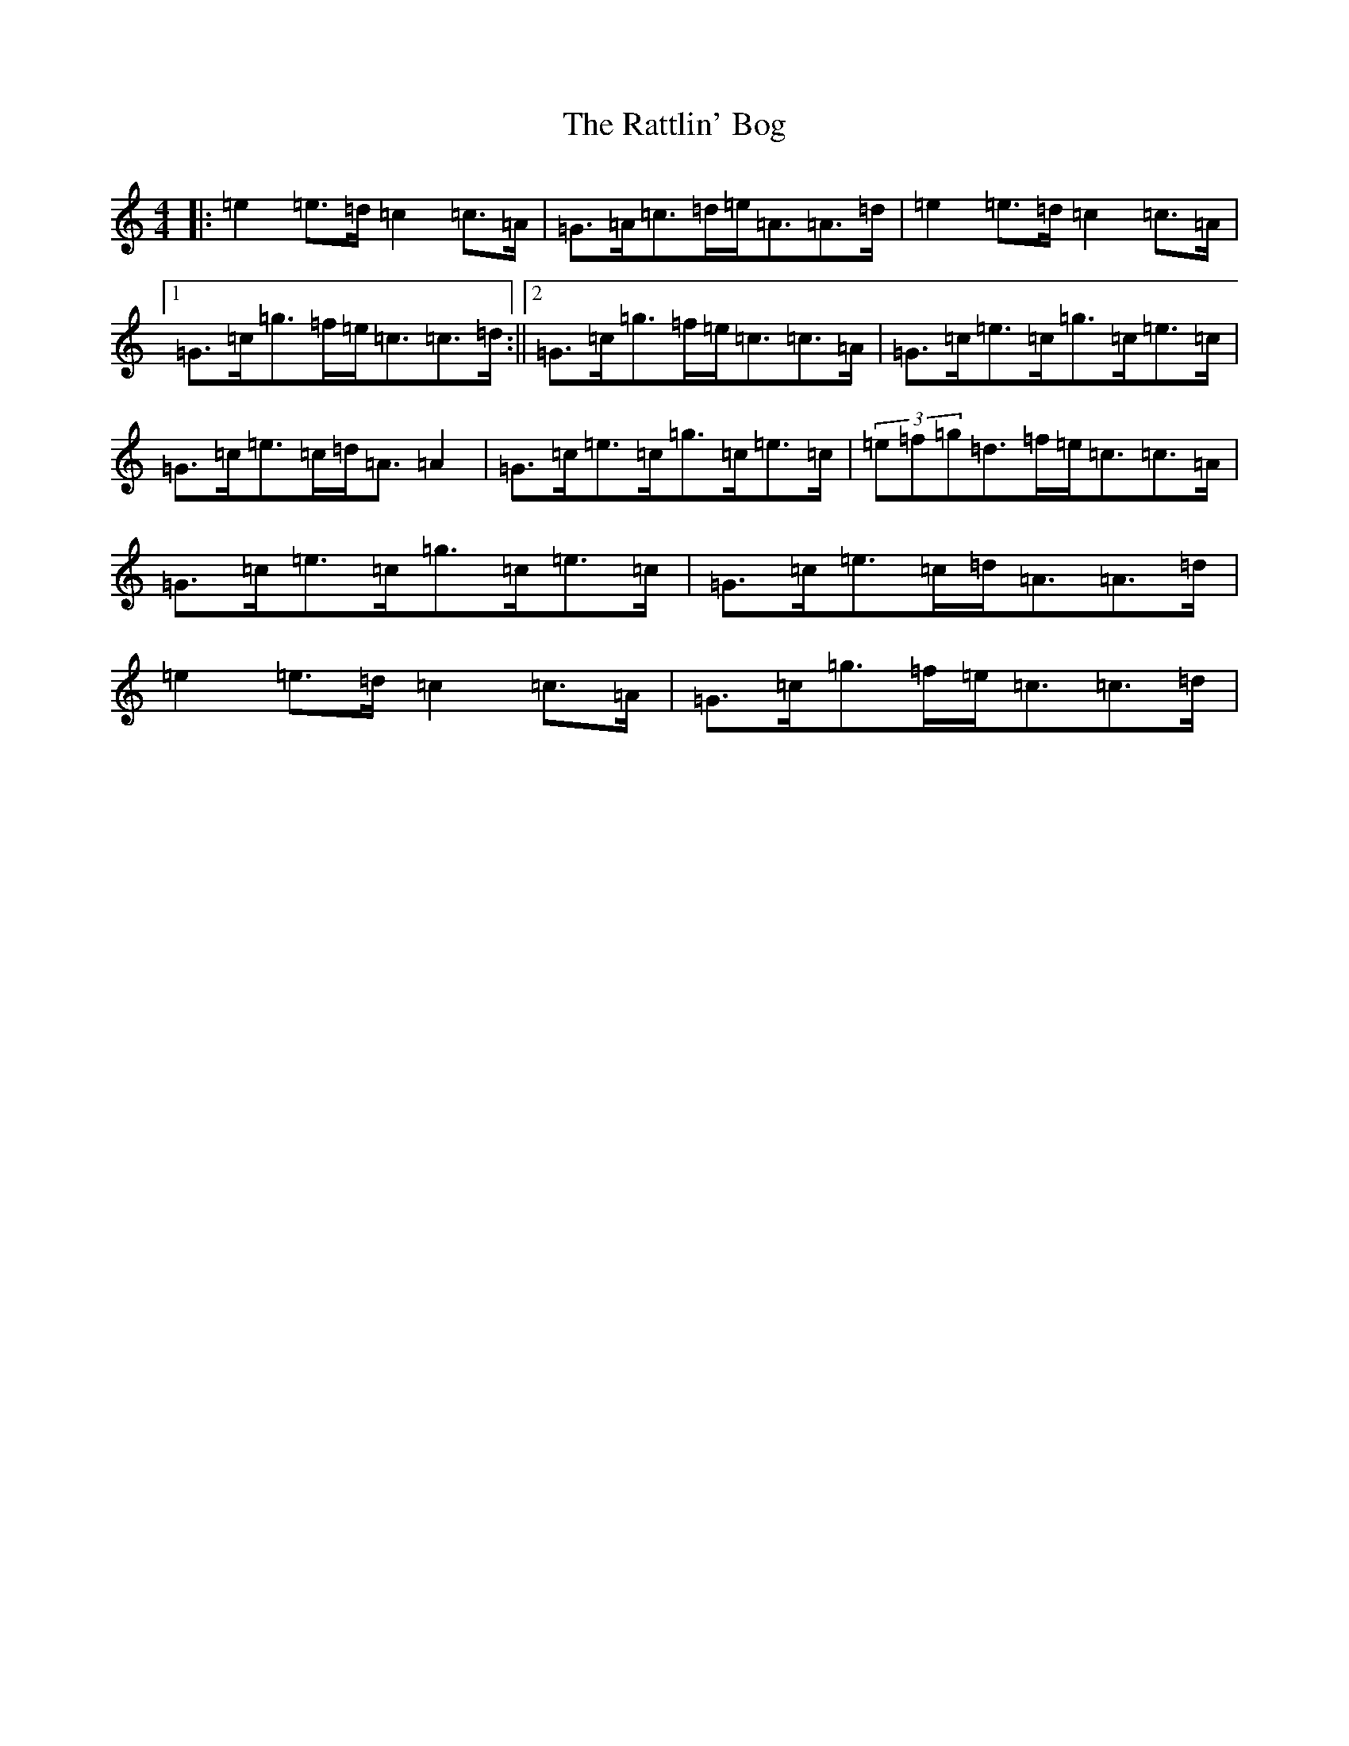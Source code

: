 X: 17438
T: Rattlin' Bog, The
S: https://thesession.org/tunes/583#setting13577
R: polka
M:4/4
L:1/8
K: C Major
|:=e2=e>=d=c2=c>=A|=G>=A=c>=d=e<=A=A>=d|=e2=e>=d=c2=c>=A|1=G>=c=g>=f=e<=c=c>=d:||2=G>=c=g>=f=e<=c=c>=A|=G>=c=e>=c=g>=c=e>=c|=G>=c=e>=c=d<=A=A2|=G>=c=e>=c=g>=c=e>=c|(3=e=f=g=d>=f=e<=c=c>=A|=G>=c=e>=c=g>=c=e>=c|=G>=c=e>=c=d<=A=A>=d|=e2=e>=d=c2=c>=A|=G>=c=g>=f=e<=c=c>=d|
